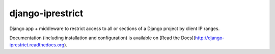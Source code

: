 django-iprestrict
=================

|Build Status| |Coverage Status|

.. |Build Status| image:: https://travis-ci.org/smalllark/django-iprestrict.png
   :target: https://travis-ci.org/smalllark/django-iprestrict/
.. |Coverage Status| image:: https://coveralls.io/repos/smalllark/django-iprestrict/badge.png
   :target: https://coveralls.io/r/smalllark/django-iprestrict


Django app + middleware to restrict access to all or sections of a Django project by client IP ranges.

Documentation (including installation and configuration) is available on [Read the Docs](http://django-iprestrict.readthedocs.org).

